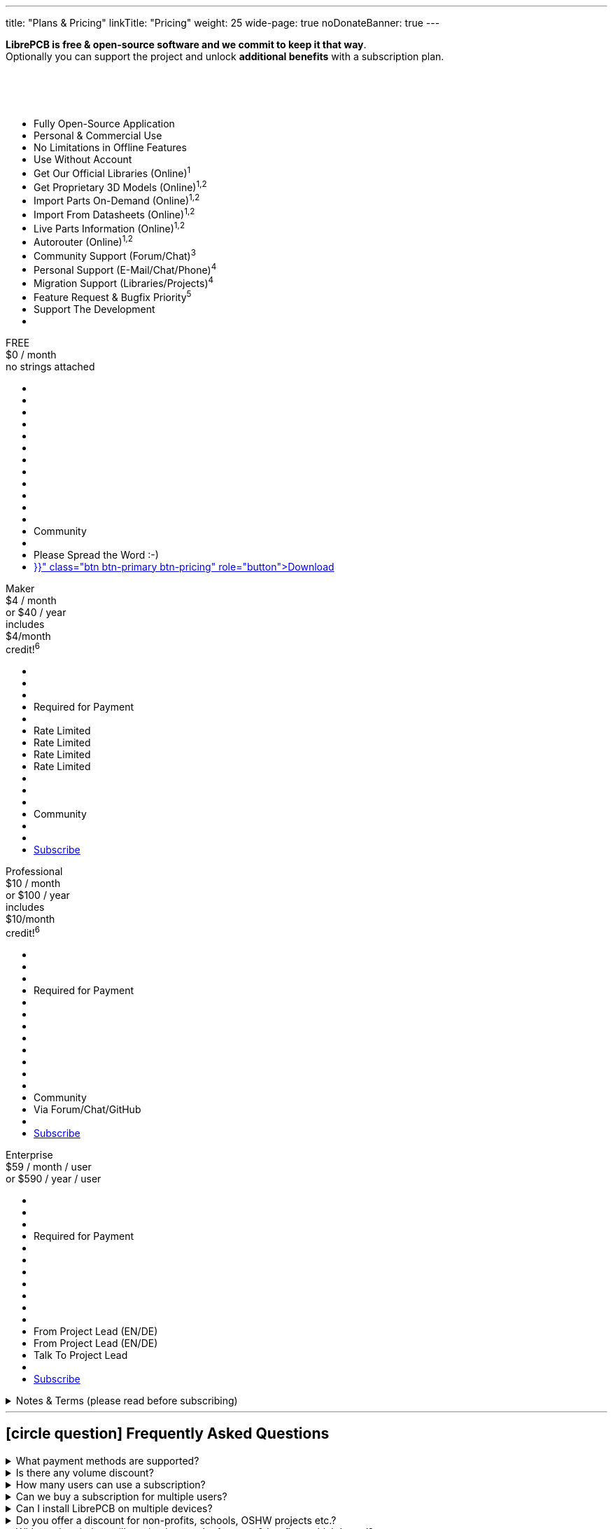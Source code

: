 ---
title: "Plans & Pricing"
linkTitle: "Pricing"
weight: 25
wide-page: true
noDonateBanner: true
---

*LibrePCB is free & open-source software and we commit to keep it that way*. +
Optionally you can support the project and unlock *additional benefits* with
a subscription plan.

++++
<div class="pricing-table">
  <div class="pricing-row">
    <div class="pricing-col feature-col">
      <div class="feature-card">
        <div class="card-header">
          <div>&nbsp;</div>
          <div class="fs-6 text-muted">&nbsp;</div>
          <div class="text-muted fw-lighter card-price-annual">&nbsp;</div>
        </div>
        <div class="card-body">
          <ul>
            <li>Fully Open-Source Application</li>
            <li>Personal &amp; Commercial Use</li>
            <li>No Limitations in Offline Features</li>
            <li>Use Without Account</li>
            <li>Get Our Official Libraries (Online)<sup>1</sup></li>
            <li>Get Proprietary 3D Models (Online)<sup>1,2</sup></li>
            <li>Import Parts On-Demand (Online)<sup>1,2</sup></li>
            <li>Import From Datasheets (Online)<sup>1,2</sup></li>
            <li>Live Parts Information (Online)<sup>1,2</sup></li>
            <li>Autorouter (Online)<sup>1,2</sup></li>
            <li>Community Support (Forum/Chat)<sup>3</sup></li>
            <li>Personal Support (E-Mail/Chat/Phone)<sup>4</sup></li>
            <li>Migration Support (Libraries/Projects)<sup>4</sup></li>
            <li>Feature Request &amp; Bugfix Priority<sup>5</sup></li>
            <li>Support The Development</li>
            <li></li>
          </ul>
        </div>
      </div>
    </div>
    <div class="pricing-col">
      <div class="pricing-card card-free">
        <div class="card-header position-relative">
          <div>FREE</div>
          <div class="fs-6 text-muted">$0 / month</div>
          <div class="text-muted fw-lighter card-price-annual">no strings attached</div>
        </div>
        <div class="card-body">
          <ul>
            <li class="check-icon"></li>
            <li class="check-icon"></li>
            <li class="check-icon"></li>
            <li class="check-icon"></li>
            <li><span class="check-icon"></span></li>
            <li class="cross-icon"></li>
            <li class="cross-icon"></li>
            <li class="cross-icon"></li>
            <li class="cross-icon"></li>
            <li class="cross-icon"></li>
            <li><span class="check-icon"></span></li>
            <li class="cross-icon"></li>
            <li>Community</li>
            <li class="cross-icon"></li>
            <li>Please Spread the Word :-)</li>
            <li><a href="{{< relref "download/index.adoc" >}}" class="btn btn-primary btn-pricing" role="button">Download</a></li>
          </ul>
        </div>
      </div>
    </div>
    <div class="pricing-col">
      <div class="pricing-card card-standard">
        <div class="card-header position-relative">
          <div>Maker</div>
          <div class="fs-6 text-muted">$4 / month</div>
          <div class="text-muted fw-lighter card-price-annual">or $40 / year</div>
          <span class="position-absolute top-0 translate-middle badge rounded-pill bg-warning pricing-badge">
            includes<br/>$4/month<br/>credit!<sup>6</sup>
          </span>
        </div>
        <div class="card-body">
          <ul>
            <li class="check-icon"></li>
            <li class="check-icon"></li>
            <li class="check-icon"></li>
            <li>Required for Payment</li>
            <li><span class="check-icon"></span></li>
            <li><span class="warn-icon"></span> Rate Limited</li>
            <li><span class="warn-icon"></span> Rate Limited</li>
            <li><span class="warn-icon"></span> Rate Limited</li>
            <li><span class="warn-icon"></span> Rate Limited</li>
            <li class="cross-icon"></li>
            <li><span class="check-icon"></span></li>
            <li class="cross-icon"></li>
            <li>Community</li>
            <li class="cross-icon"></li>
            <li><i class="fa-solid fa-rocket"></i></li>
            <li><a href="#" class="btn btn-warning btn-pricing" role="button">Subscribe</a></li>
          </ul>
        </div>
      </div>
    </div>
    <div class="pricing-col">
      <div class="pricing-card card-professional">
        <div class="card-header position-relative">
          <div>Professional</div>
          <div class="fs-6 text-muted">$10 / month</div>
          <div class="text-muted fw-lighter card-price-annual">or $100 / year</div>
          <span class="position-absolute top-0 translate-middle badge rounded-pill bg-warning pricing-badge">
            includes<br/>$10/month<br/>credit!<sup>6</sup>
          </span>
        </div>
        <div class="card-body">
          <ul>
            <li class="check-icon"></li>
            <li class="check-icon"></li>
            <li class="check-icon"></li>
            <li>Required for Payment</li>
            <li><span class="check-icon"></span></li>
            <li><span class="check-icon"></span></li>
            <li><span class="check-icon"></span></li>
            <li><span class="check-icon"></span></li>
            <li><span class="check-icon"></span></li>
            <li><span class="check-icon"></span></li>
            <li><span class="check-icon"></span></li>
            <li class="cross-icon"></li>
            <li>Community</li>
            <li><span class="check-icon"></span> Via Forum/Chat/GitHub</li>
            <li><i class="fa-solid fa-rocket"></i><i class="fa-solid fa-rocket"></i></li>
            <li><a href="#" class="btn btn-warning btn-pricing" role="button">Subscribe</a></li>
          </ul>
        </div>
      </div>
    </div>
    <div class="pricing-col">
      <div class="pricing-card card-enterprise">
        <div class="card-header">
          <div>Enterprise</div>
          <div class="fs-6 text-muted">$59 / month / user</div>
          <div class="text-muted fw-lighter card-price-annual">or $590 / year / user</div>
        </div>
        <div class="card-body">
          <ul>
            <li class="check-icon"></li>
            <li class="check-icon"></li>
            <li class="check-icon"></li>
            <li>Required for Payment</li>
            <li><span class="check-icon"></span></li>
            <li><span class="check-icon"></span></li>
            <li><span class="check-icon"></span></li>
            <li><span class="check-icon"></span></li>
            <li><span class="check-icon"></span></li>
            <li><span class="check-icon"></span></li>
            <li><span class="check-icon"></span></li>
            <li><span class="check-icon"></span> From Project Lead (EN/DE)</li>
            <li><span class="check-icon"></span> From Project Lead (EN/DE)</li>
            <li><span class="check-icon"></span> Talk To Project Lead</li>
            <li><i class="fa-solid fa-rocket"></i><i class="fa-solid fa-rocket"></i><i class="fa-solid fa-rocket"></i></li>
            <li><a href="#" class="btn btn-warning btn-pricing" role="button">Subscribe</a></li>
          </ul>
        </div>
      </div>
    </div>
  </div>
</div>
++++

.Notes & Terms (please read before subscribing)
[%collapsible]
====
[.sponsor-tier-details]
^1^ Those features rely on online services and/or external partners. We do our
best to keep the uptime close to 100% but there is *no guarantee* for those
to operate properly. In rare cases there might be short downtimes or in
worst case even long downtimes or permanent service shutdown if the problem
is not under our control. There is no entitlement to a refund in case of
downtime.

[.sponsor-tier-details]
^2^ Those features come with a certain usage limit. The Maker subscription is
sufficient for occasional, simple, small projects. The higher subscriptions
are suitable for professional daily business work on more complex projects.
After excessive usage within a certain time period, those features will be
temporarily disabled.

[.sponsor-tier-details]
^3^ See link:{{< relref "help/help/index.adoc" >}}[here] for free support
options. There is *no guarantee* that questions will be answered by the
community.

[.sponsor-tier-details]
^4^ Usually a response is provided within 24 hours but in rare cases it may
take up to 3 days. The personal support is given on a *fair use* basis. For
real problems and serious questions the project lead will help with best
effort and high motivation. But in case of excessive consultation for trivial
questions, the project lead reserves the right to ask for a dedicated
payment before spending more time on personal support. For companies with
multiple LibrePCB users we kindly ask you to collect any support requests
and contact us through a single representative rather than every user
individually.

[.sponsor-tier-details]
^5^ Please note that there is *no guarantee* for any reported issues or
feature requests to be resolved. We guarantee to seriously consider every
request so we will hear your voice for sure. If reasonable, we may even
provide nightly builds resolving those requests. But in the end we always
act with our long-term vision and goals in mind, so not every feature
request may be implemented.

[.sponsor-tier-details]
^6^ With these subscriptions you will get a monthly credit at our manufacturing
partner https://aisler.net[AISLER] for PCB orders made through
https://fab.librepcb.org[LibrePCB Fab], with the same amount as the LibrePCB
subscription costs -- if you order PCBs every month for at least this amount,
the complete LibrePCB subscription is for free! Note that unused credits do
not sum up to the next month, i.e. credits expire after a month.
====

---

== icon:circle-question[] Frequently Asked Questions

.What payment methods are supported?
[%collapsible]
====
Currently we support credit cards. More options will be provided in future.
====

.Is there any volume discount?
[%collapsible]
====
For up to 10 users there is no volume discount. For more users, please
link:{{< relref "about/contact/index.adoc" >}}[contact us].
====

.How many users can use a subscription?
[%collapsible]
====
A subscription is valid for a single user. For example if 5 users will work
with LibrePCB, you need to buy 5 subscriptions.
====

.Can we buy a subscription for multiple users?
[%collapsible]
====
It's not possible yet to buy a subscription for multiple users, this is on
the roadmap. Currently you have to buy a separate subscription for each user,
which is possible with a single account (i.e. use the same e-mail address
for each purchase).
====

.Can I install LibrePCB on multiple devices?
[%collapsible]
====
Yes. A subscription is bound to a user. If a user has installed LibrePCB on
multiple devices, only one subscription is required. But if multiple users
work with LibrePCB, you need a separate subscription for each user.
====

.Do you offer a discount for non-profits, schools, OSHW projects etc.?
[%collapsible]
====
In some cases we may provide a discount, please
link:{{< relref "about/contact/index.adoc" >}}[contact us] and we will consider
every case individually. But a discount may only be offered if the following
requirements are met:

* You are using LibrePCB mainly for educational, non-commercial or open-source
  hardware projects
* You have a reasonable publicity, for example students in your school will use
  LibrePCB, or you are building hardware which have a big public visibility
* You put the "Made With LibrePCB" logo on all your schematics & PCBs
====

.With a subscription, will you implement the features & bugfixes which I need?
[%collapsible]
====
The higher level subscriptions allow you to vote for features or other tasks
to give them a higher priority. However, there is no guarantee we will work
on these tasks soon as we always have to make decisions based on the whole
community instead of a few individual users.

If you really need a particular feature, bugfix, custom integration into your
IT landscape, missing library elements etc, please
link:{{< relref "about/contact/index.adoc" >}}[contact us]. We will check if
it is a doable task in which case we would make you an offer to fund that
particular task.
====

.I have privacy concerns/questions!
[%collapsible]
====
Then you are in good company :-) We take privacy very seriously and want to
be transparent about it. Here some details:

* Without a subscription, you can use LibrePCB for free and completely without
  any account. We don't ask for your email address, name, credit card or
  whatever. Basically we don't even know that you are using LibrePCB except
  from the server logs produced when LibrePCB accesses our API server. If
  you even don't like LibrePCB to access the internet, you can remove the
  configured API server in the workspace settings.
* With a subscription, unfortunately there is no anonymous payment method yet.
  However, we ask you only the absolutely minimum of information which is
  necessary -- that is an email address, credit card details, and the country
  you live in (required to calculate VAT).
* We use https://polar.sh[Polar] as our Merchant of Record, that means they
  are responsible for payment & billing. We searched hard to find a payment
  provider which does not require us to sell our souls -- and luckily found
  Polar, which is not even developer-friendly & privacy-respecting, but even
  open-source software! Please check out their website for details about
  their privacy policy etc.
* We neither process nor store your credit card details. Everything is handled
  by Polar, which in turn uses Stripe to process and store credit card details.
  Those sensitive information is never going through our servers so we won't
  even see them. We only store your email, name & country as this is required
  for account management.
* For our account management we follow the best practices to keep privacy and
  security at a maximum. For example, we delete any data from the server as
  soon as it is not needed anymore.

If you still have any concerns or questions, please don't hesitate to
link:{{< relref "about/contact/index.adoc" >}}[contact us].
====
